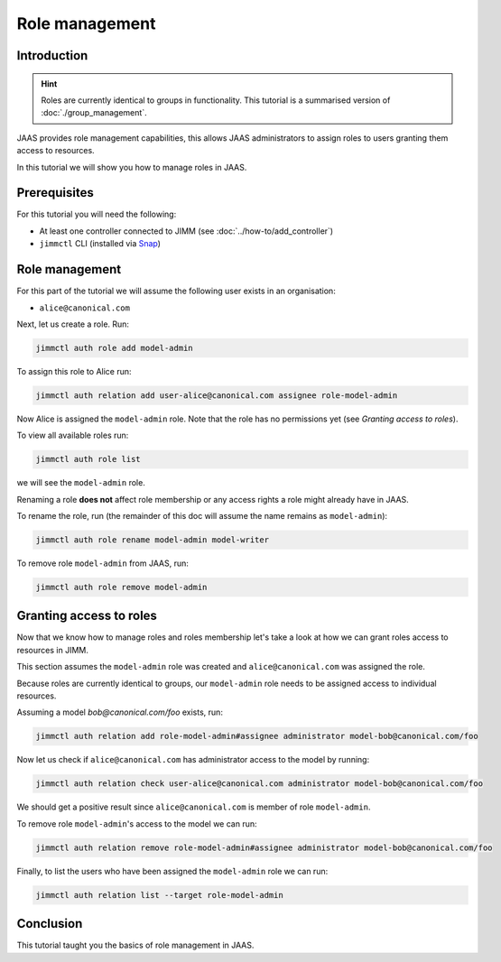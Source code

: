 Role management
===============

Introduction
------------

.. hint::

    Roles are currently identical to groups in functionality.
    This tutorial is a summarised version of :doc:`./group_management`.


JAAS provides role management capabilities, this allows JAAS 
administrators to assign roles to users granting them access to resources.

In this tutorial we will show you how to manage roles in JAAS.

Prerequisites
-------------

For this tutorial you will need the following:

- At least one controller connected to JIMM  (see :doc:`../how-to/add_controller`)
- ``jimmctl`` CLI (installed via `Snap <https://snapcraft.io/jimmctl>`__)

Role management
----------------

For this part of the tutorial we will assume the following user exists in an organisation:

- ``alice@canonical.com``

Next, let us create a role. Run: 

.. code:: console

    jimmctl auth role add model-admin

To assign this role to Alice run:

.. code:: console

    jimmctl auth relation add user-alice@canonical.com assignee role-model-admin

Now Alice is assigned the ``model-admin`` role.
Note that the role has no permissions yet (see `Granting access to roles`).

To view all available roles run:

.. code:: console

    jimmctl auth role list

we will see the ``model-admin`` role. 

Renaming a role **does not** affect role membership or any access rights a role
might already have in JAAS.

To rename the role, run (the remainder of this doc will assume the name remains as ``model-admin``):

.. code:: console

    jimmctl auth role rename model-admin model-writer

To remove role ``model-admin`` from JAAS, run:

.. code:: console

    jimmctl auth role remove model-admin

Granting access to roles
-------------------------

Now that we know how to manage roles and roles membership let's take a look
at how we can grant roles access to resources in JIMM. 

This section assumes the ``model-admin`` role was created and ``alice@canonical.com``
was assigned the role.

Because roles are currently identical to groups, our ``model-admin`` role needs
to be assigned access to individual resources.

Assuming a model `bob@canonical.com/foo` exists, run:

.. code:: console

    jimmctl auth relation add role-model-admin#assignee administrator model-bob@canonical.com/foo

Now let us check if ``alice@canonical.com`` has administrator access to the model by running: 

.. code:: console

    jimmctl auth relation check user-alice@canonical.com administrator model-bob@canonical.com/foo

We should get a positive result since ``alice@canonical.com`` is member of role ``model-admin``.

To remove role ``model-admin``'s access to the model we can run:

.. code:: console

    jimmctl auth relation remove role-model-admin#assignee administrator model-bob@canonical.com/foo

Finally, to list the users who have been assigned the ``model-admin`` role we can run:

.. code:: console

    jimmctl auth relation list --target role-model-admin

Conclusion 
----------

This tutorial taught you the basics of role management in JAAS. 

